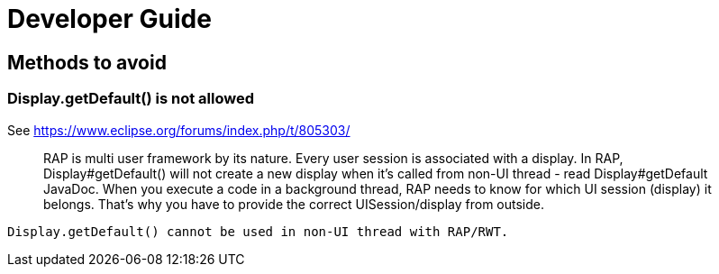 = Developer Guide

== Methods to avoid


=== Display.getDefault() is not allowed

See https://www.eclipse.org/forums/index.php/t/805303/

____
RAP is multi user framework by its nature. Every user session is
associated with a display. In RAP, Display#getDefault() will not create
a new display when it's called from non-UI thread - read
Display#getDefault JavaDoc. When you execute a code in a background
thread, RAP needs to know for which UI session (display) it belongs.
That's why you have to provide the correct UISession/display from outside.
____

[source,java]
----
Display.getDefault() cannot be used in non-UI thread with RAP/RWT.
----

